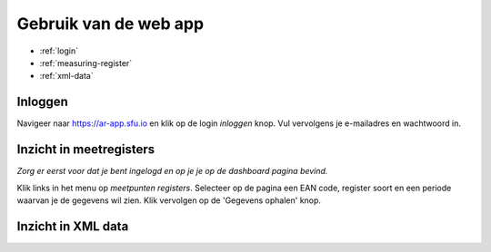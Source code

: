 Gebruik van de web app
========================

* :ref:`login`
* :ref:`measuring-register`
* :ref:`xml-data`


.. _login:

Inloggen
~~~~~~~~

Navigeer naar https://ar-app.sfu.io en klik op de login `inloggen` knop.
Vul vervolgens je e-mailadres en wachtwoord in.

.. _measuring-register:

Inzicht in meetregisters
~~~~~~~~~~~~~~~~~~~~~~~~

*Zorg er eerst voor dat je bent ingelogd en op je je op de dashboard pagina bevind.*

Klik links in het menu op `meetpunten registers`. Selecteer op de pagina een EAN code, register soort en een periode waarvan je
de gegevens wil zien. Klik vervolgen op de 'Gegevens ophalen' knop.

.. _xml-data:

Inzicht in XML data
~~~~~~~~~~~~~~~~~~~

.. todo:: Deze module wordt momenteel gebouwd.
